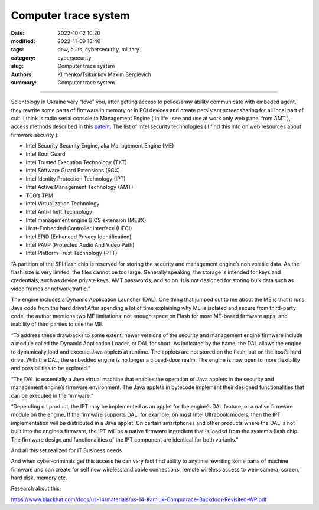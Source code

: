 Computer trace system
#####################

:date: 2022-10-12 10:20
:modified: 2022-11-09 18:40
:tags: dew, cults, cybersecurity, military
:category: cybersecurity
:slug: Computer trace system
:authors: Klimenko/Tsikunkov Maxim Sergievich
:summary: Computer trace system

########################

.. image:: images/computrace.png
	   :align: left

Scientology in Ukraine very "love" you, after getting access to police/army ability communicate with embeded agent, they rewrite some parts of firmware in memory or in PCI devices and create persistent screensharing for all local part of cult. I think is radio serial console to Management Engine ( in life i see and use at work only web panel from AMT ), access methods described in this `patent`_. The list of Intel security technologies ( I find this info on web resources about firmware security ):

* Intel Security Security Engine, aka Management Engine (ME)
* Intel Boot Guard
* Intel Trusted Execution Technology (TXT)
* Intel Software Guard Extensions (SGX)
* Intel Identity Protection Technology (IPT)
* Intel Active Management Technology (AMT)
* TCG’s TPM
* Intel Virtualization Technology
* Intel Anti-Theft Technology
* Intel management engine BIOS extension (MEBX)
* Host-Embedded Controller Interface (HECI)
* Intel EPID (Enhanced Privacy Identification)
* Intel PAVP (Protected Audio And Video Path)
* Intel Platform Trust Technology (PTT)

“A partition of the SPI flash chip is reserved for storing the security and management engine’s non volatile data. As the flash size is very limited, the files cannot be too large. Generally speaking, the storage is intended for keys and credentials, such as device private keys, AMT passwords, and so on. It is not designed for storing bulk data such as video frames or network traffic.”

The engine includes a Dynamic Application Launcher (DAL). One thing that jumped out to me about the ME is that it runs Java code from the hard drive! After spending a lot of time explaining why ME is isolated and secure from third-party code, the author mentions two ME limitations: not enough space on Flash for more ME-based firmware apps, and inability of third parties to use the ME.

“To address these drawbacks to some extent, newer versions of the security and management engine firmware include a module called the Dynamic Application Loader, or DAL for short. As indicated by the name, the DAL allows the engine to dynamically load and execute Java applets at runtime. The applets are not stored on the flash, but on the host’s hard drive. With the DAL, the embedded engine is no longer a closed-door realm. The engine is now open to more flexibility and possibilities to be explored.”

“The DAL is essentially a Java virtual machine that enables the operation of Java applets in the security and management engine’s firmware environment. The Java applets in bytecode implement their designed functionalities that can be executed in the firmware.”

“Depending on product, the IPT may be implemented as an applet for the engine’s DAL feature, or a native firmware module on the engine. If the firmware supports DAL, for example, on most Intel Ultrabook models, then the IPT implementation will be distributed in a Java applet. On certain smartphones and other products where the DAL is not built into the engine’s firmware, the IPT will be a native firmware ingredient that is loaded from the system’s flash chip. The firmware design and functionalities of the IPT component are identical for both variants.”

And all this set realized for IT Business needs.

And when cyber-criminals get this access he can very fast find ability to anytime rewriting some parts of machine firmware and can create for self new wireless and cable connections, remote wireless access to web-camera, screen, hard disk, memory etc.

.. _patent: https://patents.google.com/patent/US20060272020

Research about this:

https://www.blackhat.com/docs/us-14/materials/us-14-Kamluk-Computrace-Backdoor-Revisited-WP.pdf
